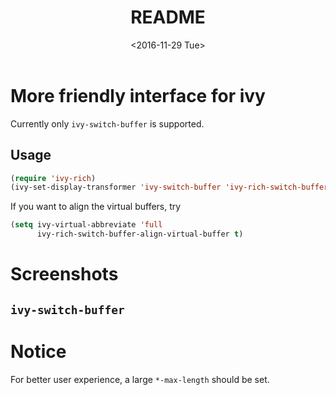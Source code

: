 #+OPTIONS: ':nil *:t -:t ::t <:t H:5 \n:nil ^:{} arch:headline author:t
#+OPTIONS: broken-links:nil c:nil creator:nil d:(not "LOGBOOK") date:t e:t
#+OPTIONS: email:nil f:t inline:t num:t p:nil pri:nil prop:nil stat:t tags:t
#+OPTIONS: tasks:t tex:t timestamp:t title:t toc:t todo:t |:t
#+TITLE: README
#+DATE: <2016-11-29 Tue>
#+LANGUAGE: en
#+SELECT_TAGS: export
#+EXCLUDE_TAGS: noexport
#+CREATOR: Emacs 25.1.1 (Org mode 9.0.1)
#+OPTIONS: html-link-use-abs-url:nil html-postamble:auto html-preamble:t
#+OPTIONS: html-scripts:t html-style:t html5-fancy:nil tex:t
#+HTML_DOCTYPE: xhtml-strict
#+HTML_CONTAINER: div
#+DESCRIPTION:
#+KEYWORDS:
#+HTML_LINK_HOME:
#+HTML_LINK_UP:
#+HTML_MATHJAX:
#+HTML_HEAD:
#+HTML_HEAD_EXTRA:
#+SUBTITLE:
#+INFOJS_OPT:
#+CREATOR: <a href="http://www.gnu.org/software/emacs/">Emacs</a> 25.1.1 (<a href="http://orgmode.org">Org</a> mode 9.0.1)
#+LATEX_HEADER:

* More friendly interface for ivy
Currently only ~ivy-switch-buffer~ is supported.
** Usage
#+BEGIN_SRC emacs-lisp
  (require 'ivy-rich)
  (ivy-set-display-transformer 'ivy-switch-buffer 'ivy-rich-switch-buffer-transformer)
#+END_SRC
If you want to align the virtual buffers, try
#+BEGIN_SRC emacs-lisp
  (setq ivy-virtual-abbreviate 'full
        ivy-rich-switch-buffer-align-virtual-buffer t)
#+END_SRC
* Screenshots
** ~ivy-switch-buffer~
[[file:screenshots/buffer.png]]
* Notice
For better user experience, a large ~*-max-length~ should be set.
